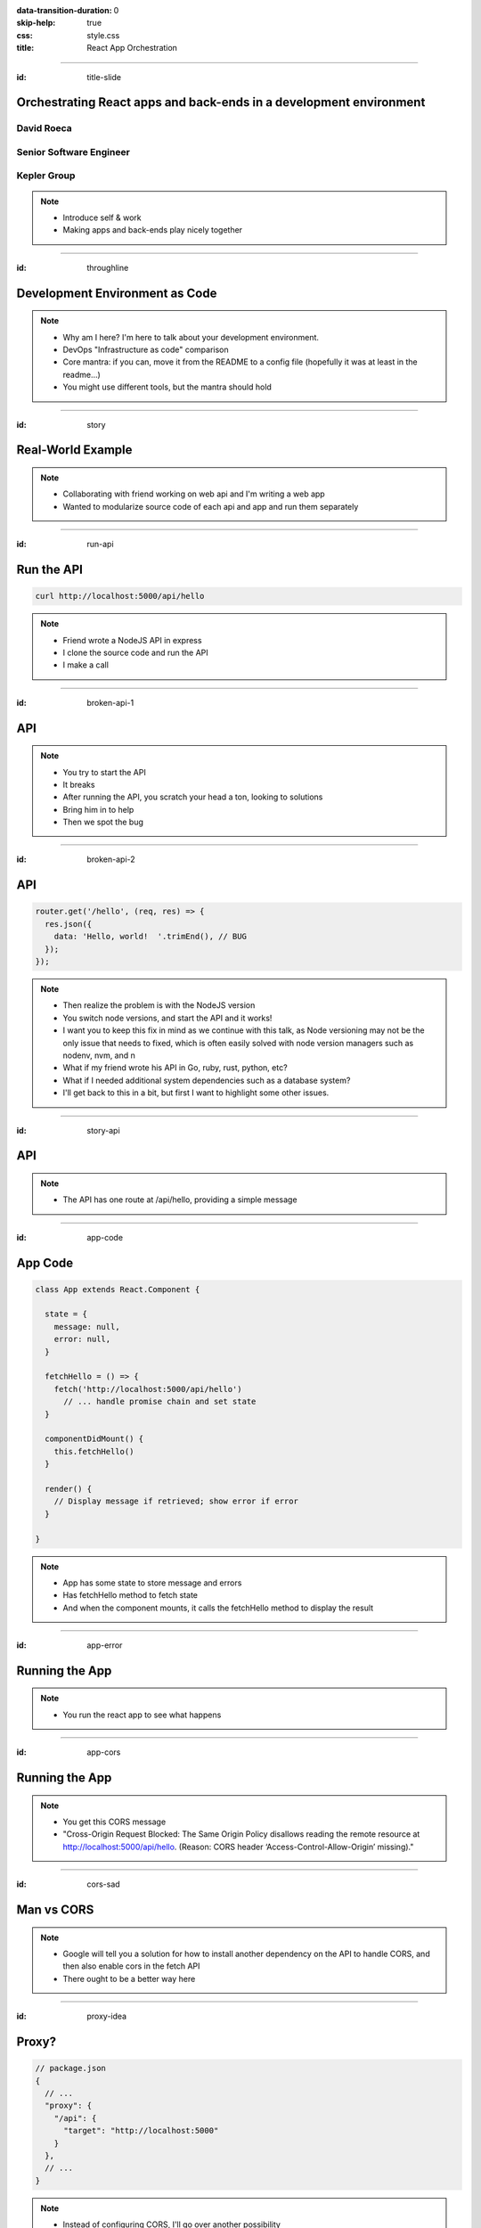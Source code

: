 :data-transition-duration: 0
:skip-help: true
:css: style.css
:title: React App Orchestration

.. role:: strike
    :class: strike

----

:id: title-slide

Orchestrating React apps and back-ends in a development environment
===================================================================

David Roeca
~~~~~~~~~~~
Senior Software Engineer
~~~~~~~~~~~~~~~~~~~~~~~~

Kepler Group
~~~~~~~~~~~~

.. note::
    * Introduce self & work
    * Making apps and back-ends play nicely together

----

:id: throughline

Development Environment as Code
===============================

.. note::
    * Why am I here? I'm here to talk about your development environment.
    * DevOps "Infrastructure as code" comparison
    * Core mantra: if you can, move it from the README to a config file
      (hopefully it was at least in the readme...)
    * You might use different tools, but the mantra should hold

----

:id: story

Real-World Example
==================

.. note::
    * Collaborating with friend working on web api and I'm writing a web app
    * Wanted to modularize source code of each api and app and run them
      separately

----

:id: run-api

Run the API
===========

.. code:: bash

    curl http://localhost:5000/api/hello

.. note::
    * Friend wrote a NodeJS API in express
    * I clone the source code and run the API
    * I make a call

----

:id: broken-api-1

API
===

|sad_man|

.. note::
    * You try to start the API
    * It breaks
    * After running the API, you scratch your head a ton, looking to solutions
    * Bring him in to help
    * Then we spot the bug

----

:id: broken-api-2

API
===

.. code:: javascript

    router.get('/hello', (req, res) => {
      res.json({
        data: 'Hello, world!  '.trimEnd(), // BUG
      });
    });

.. note::
    * Then realize the problem is with the NodeJS version
    * You switch node versions, and start the API and it works!
    * I want you to keep this fix in mind as we continue with this talk, as
      Node versioning may not be the only issue that needs to fixed, which is
      often easily solved with node version managers such as nodenv, nvm, and n
    * What if my friend wrote his API in Go, ruby, rust, python, etc?
    * What if I needed additional system dependencies such as a database
      system?
    * I'll get back to this in a bit, but first I want to highlight some other
      issues.

----

:id: story-api

API
===

|api_hello|

.. note::
    * The API has one route at /api/hello, providing a simple message

----

:id: app-code

App Code
========

.. code:: javascript

    class App extends React.Component {

      state = {
        message: null,
        error: null,
      }

      fetchHello = () => {
        fetch('http://localhost:5000/api/hello')
          // ... handle promise chain and set state
      }

      componentDidMount() {
        this.fetchHello()
      }

      render() {
        // Display message if retrieved; show error if error
      }

    }

.. note::
    * App has some state to store message and errors
    * Has fetchHello method to fetch state
    * And when the component mounts, it calls the fetchHello method
      to display the result

----

:id: app-error

Running the App
===============

|app_error|

.. note::
    * You run the react app to see what happens

----

:id: app-cors

Running the App
===============

|app_cors|

.. note::
    * You get this CORS message
    * "Cross-Origin Request Blocked: The Same Origin Policy disallows reading
      the remote resource at http://localhost:5000/api/hello. (Reason: CORS
      header ‘Access-Control-Allow-Origin’ missing)."

----

:id: cors-sad

Man vs CORS
===========

|sad_man|

.. note::
    * Google will tell you a solution for how to install another dependency
      on the API to handle CORS, and then also enable cors in the fetch API
    * There ought to be a better way here

----

:id: proxy-idea

Proxy?
======

.. code:: javascript

    // package.json
    {
      // ...
      "proxy": {
        "/api": {
          "target": "http://localhost:5000"
        }
      },
      // ...
    }

.. note::
    * Instead of configuring CORS, I'll go over another possibility
    * create-react-app has a proxy feature that can simplify this
    * But what's actually going on?
    * Middle man

----

:id: reverse-proxy

Reverse Proxy
=============

|reverse_proxy_diagram|

.. note::
    * Definition: a proxy server that makes downstream requests to other
      servers and returns a response on behalf of the other servers
    * To the browser it's talking to localhost, when in fact its request
      is being forwarded by the reverse proxy to the docker container running
      the development server

----

:id: forward-proxy

Disambiguation
==============

|forward_proxy_diagram|

.. note::
    * In comparison to a "proxy" or "forward proxy" makes requests to
      servers on behalf of a client

----

:id: nginx

NGINX
=====

|nginx_logo|

.. note::
    * A great, free reverse proxy program that can be easily configured.

----

:id: nginx-config

NGINX Config
============

.. code:: nginx

    http {
      server {
        listen 80;
        server_name localhost;

        location /api {
          # In development, setting a variable to proxy_pass
          # allows nginx to start with services down
          set $target "http://localhost:5000";
          proxy_pass $target;
        }

        location /app {
          set $target "http://localhost:8080";
          proxy_pass $target;
        }
      }
    }


.. note::
    * We make use of variables to allow NGINX to start with some services down
    * NGINX in this scenario is what the browser will interact with on port 80
    * NGINX forwards requests for both front-end assets and back-end queries
      to the respective applications and the browser treats it like one single
      application
    * Don't get too bogged down in details, source is online
    * Note that in the current use case, the frontend only handles requests
      made to `/app`. We need to handle this routing configuration.

----

:id: mount-app

Routing App: publicPath
=======================

.. code:: javascript

    // webpack.config.js
    const config {
      // ...
      output: {
        // ...
        publicPath: '/app/',
      },
      // ...
    };
    module.exports = config;

.. note::
    * By default, webpack-dev-server and webpack-serve route requests to /
    * In order to tell the reverse proxy where to forward requests, it makes
      sense to mount the app under a specific route
    * To do this, we need to specify the publicPath
    * I'm going over this now because create-react-app doesn't support this
      out of the box (but they're working on it!)

----

:id: dev-server-1

Configuring Webpack-Serve
=========================

.. code:: javascript

    // serve.config.js
    // ...
    const webpackConfig = require('./webpack.config');
    const publicPath = webpackConfig.output.publicPath;
    const config = {
      host: 0.0.0.0,
      port: 8080,
      devMiddleware: {
        publicPath,
      },
      // ...
    };
    module.exports = config;

.. note::
    * webpack-serve is the future of webpack's development server
      implementation, and will be incorporated into cra at some point
    * This configuration is needed to support alternative `publicPath`s
    * host 0.0.0.0 -> basically says try any IP address
    * port specified here should be consistent with nginx

----

:id: dev-server-2

Configuring Webpack-Serve
=========================

.. code:: javascript

    // serve.config.js
    // ...
    const path = require('path');
    const history = require('connect-history-api-fallback');
    const convert = require('koa-connect');
    const webpackConfig = require('./webpack.config');
    const publicPath = webpackConfig.output.publicPath;
    const config = {
      // ...
      add: (app, middleware, options) => {
        const historyOptions = {
          index: path.join(publicPath, 'index.html'),
        };
        app.use(convert(history(historyOptions)));
      },
    };
    module.exports = config;

.. note::
    * to mount app under another path, we need to add a history api fallback
    * won't dig into too much detail here, but we need this to handle the
      alternative index file
    * again, source is online

----

:id: dev-server-3

Configuring Webpack-Serve
=========================

.. code:: javascript

    // serve.config.js
    // ...
    const webpackConfig = require('./webpack.config');
    const publicPath = webpackConfig.output.publicPath;
    const config = {
      // ...
      hotClient: {
        port: 34341,
        host: '0.0.0.0',
        allEntries: true,
        autoConfigure: true,
        reload: false,
        hmr: true,
      },
      // ...
    };
    module.exports = config;

.. note::
    * Configure a port for the hotClient that no other app will use
    * Same host configuration as the dev server itself
    * allEntries and autoConfigure add hot module replacement to compiler
    * Page is set not to reload but hot-module-replace -> useful for react
      hot component updates
    * source code is online

----

:id: nginx-hot

NGINX Config for Hot reload
===========================

.. code:: nginx

    server {
      listen 34341;

      # Necessary configurations for the websocket server
      proxy_http_version 1.1;
      proxy_set_header Upgrade $http_upgrade;
      proxy_set_header Connection "Upgrade";

      location / {
        set $target "http://localhost:34341";
        proxy_pass $target;
      }
    }

.. note::
    * Some additional HTTP headers are needed
    * One annoying thing we need to do is ensure that the port lines up with
      the hotClient port
    * Again don't get too bogged in remembering these details, since the source
      code is online

----

:id: package-json

And we're back
==============

.. note::
    * We've just introduced a system dependency
    * One that's complicated
    * I'm lazy and don't want to have to set it up
    * a different version of it might break up my set up
    * Let's think back to my node version conflict issues
    * Now I want to talk about package.json for a minute

----

:id: npm-install-bad-1

NPM Install
===========

.. code:: bash

    npm install <package-name>

.. note::
    * I'm developing a javascript app
    * Someone wants to install a package locally, so they type the following
      command
    * How do I feel?

----

:id: npm-install-bad-2

NPM Install
===========

.. code:: bash

    npm install <package-name>

|sad_man|

.. note::
    * When someone runs that command, this is how I feel
    * What's missing here?


----

:id: npm-install-better

NPM Install
===========

.. code:: bash

    npm install --save <dependency>
    npm install --save-dev <dev-dependency>

.. note::
    * We need to make sure the dependencies get added to package.json
    * Obvious, right? Without taking this step, we can't share our code with
      anyone else without an annoying README that might get out of date.
    * Yarn is a nice alternative that writes to package.json by default
    * But let's pause and go back to the start of this talk.
    * package.json doesn't solve for node and npm versions -- you'll have to
      mention this in a README
    * What if we need a database?
    * What if we want to run our apps through a reverse proxy on development?

----

:id: docker

Docker
======

|docker_logo|

.. code:: Dockerfile

    # node has a pre-configured docker environment based on version

    FROM node:10.9.0-alpine as base

    # ...

    # Use system package manager to install yarn

    RUN apk add --no-cache yarn

    # ...

    RUN yarn install

    # ...

.. note::
    * Not the only solution
    * Could use something like kubernetes with minikube
    * Docker to me is the simplest

----

:id: tying-it-together

Tying it all together
=====================

|compose_logo|

.. note::
    * Docker-compose can reference a number of these Dockerfiles and link
      them together in a unified way
    * It supports networking configuration to expose ports between different
      docker containers
    * Also installs nginx
    * Handles database installation and management
    * In theory if you have two back-ends that rely on two versions of a specific
      database system


----

:id: compose-file

Compose file
============

.. code:: yaml

    version: "3.6"
    services:
      nginx:
        restart: always
        build: ./nginx
        ports:
          - "80:80"
          - "34341:34341"
        # ...
      app:
        restart: always
        build:
          context: ./app
          target: development
        # ...
      api:
        # ...

.. note::
    * One file that defines how services interact
    * Think of it like package.json for your system dependencies

----

:id: updating-nginx-1

Updating NGINX
==============

.. code:: yaml

    version: "3.6"
    services:
      app:
        # Name is DNS
      api:
        # Name is DNS


.. code:: nginx

  http {

    # Resolve DNS via the docker dns server
    resolver 127.0.0.11;

    # ...

  }


.. note::
    * We can leverage docker's internal networking capabilities

----

:id: updating-nginx-2

Updating NGINX
==============

.. code:: nginx

  http {
    # ...
    server {
    # ...
      location / {
        set $target "http://app:34341";
        proxy_pass $target;
      }
    }

    server {
      # ...
      location /api {
        set $target "http://api:5000";
        proxy_pass $target;
      }

      location /app {
        set $target "http://app:8080";
        proxy_pass $target;
      }
    }
  }

.. note::
    *

----

:id: demo

Demo
====

.. note::

    * Open terminal and run app

----

:id: caveat-cra

Caveats
=======

.. note::
    * Create-React-App
    * Webpack support and webpack-serve support are coming; please contribute!
    * public url support is coming; please contribute!
    * Webpack 4 is simpler and greatly improved compared to previous versions;
      worth learning in any case
    * Developed on linux; consider running in a virtual machine; might need
      alternative tools to the ones I've presented with
    * ==> Docker should be supported on mac and windows, so hopefully it still
      works

----

:id: why

Why do any of this?
===================


.. note::
    * A reverse proxy will simplify any networking configuration you may need
      to do while developing apps. Create-react-app has a work-around, but it
      has its flaws if you want to link from one app to another app
    * Docker and docker-compose, or really any OS-level abstractions will help
      pin down system dependencies
    * Migrating dev environment setup from READMEs to config files will make
      everyone more happy

----

:id: git-info

The Source Code is Available
============================

https://github.com/davidroeca/web-app-orchestration-talk

.. note::
    * Send a PR or issue

----

:id: questions

Questions
=========

----

Thank You
=========

.. Images

.. |app_error| image:: images/app_error.png
    :height: 500px

.. |app_cors| image:: images/app_cors.png
    :height: 500px

.. |api_hello| image:: images/api_hello.png
    :height: 500px

.. https://pixabay.com/en/lonely-man-crying-alone-male-1510265/
.. |sad_man| image:: images/sad_man.jpg
    :height: 250px

.. |docker_logo| image:: downloads/images/dockerlogos/docker_logos_2018/PNG/vertical.png
    :height: 100px

.. |compose_logo| image:: downloads/images/compose_logo.png
    :height: 100px

.. |nginx_logo| image:: downloads/images/nginx_logo.svg
    :height: 100px

.. |webpack_logo| image:: downloads/images/webpack_logo.svg
    :height: 100px

.. |react_logo| image:: downloads/images/react_logo.svg
    :height: 100px

.. |reverse_proxy_diagram| image:: compiled/reverse_proxy.svg
    :height: 300px

.. |forward_proxy_diagram| image:: compiled/forward_proxy.svg
    :height: 300px
